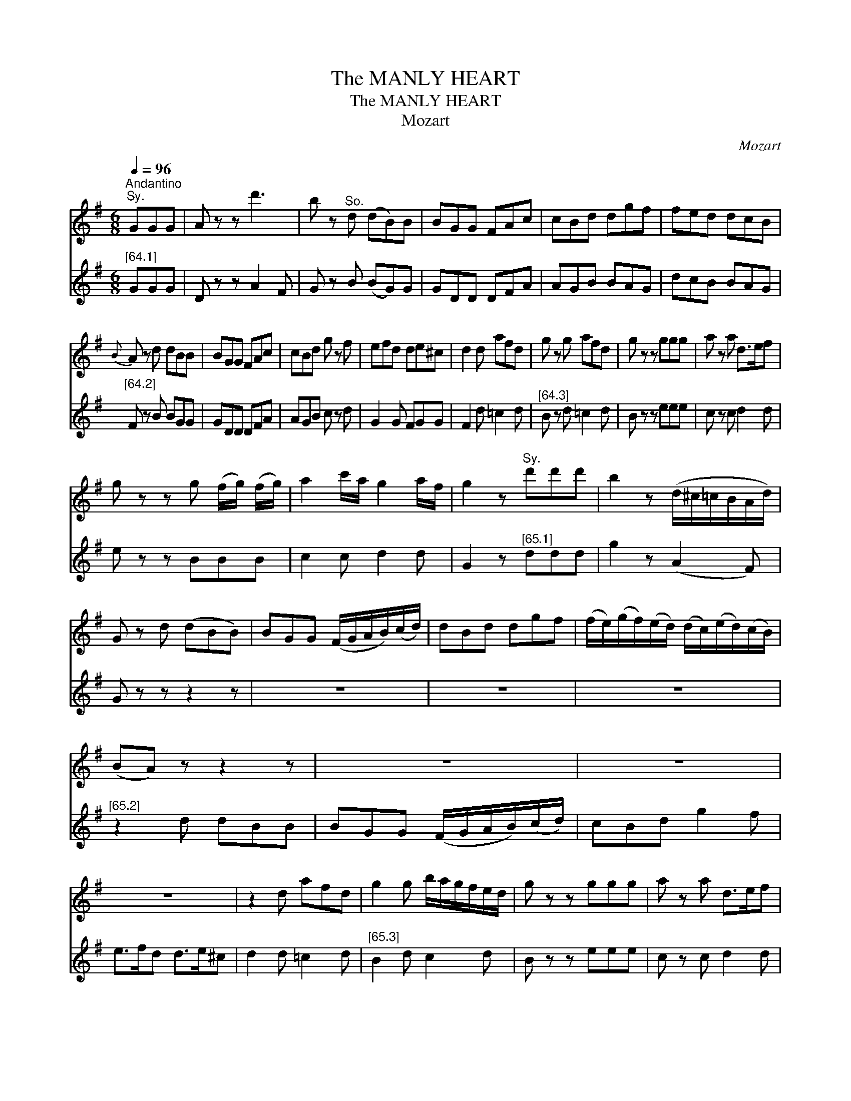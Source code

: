 X:1
T:The MANLY HEART
T:The MANLY HEART
T:Mozart
C:Mozart
%%score ( 1 2 ) ( 3 4 )
L:1/8
Q:1/4=96
M:6/8
K:G
V:1 treble 
V:2 treble 
V:3 treble 
V:4 treble 
V:1
"^Andantino""^Sy." GGG | A z z d'3 | b z"^So." d (dB)B | BGG FAc | cBd dgf | fed dcB | %6
{B} A z d dBB | BGG FAc | cBd g z f | efd de^c | d2 d afd | g z g afd | g z z ggg | a z a d>ef | %14
 g z z g (f/g/) (f/g/) | a2 c'/a/ g2 a/f/ | g2 z"^Sy." d'd'd' | b2 z (d/^c/=c/B/A/d/) | %18
 G z d (dBB) | BGG (F/G/A/B/)(c/d/) | dBd dgf | (f/e/)(g/f/)(e/d/) (d/c/)(e/d/)(c/B/) | %22
 (BA) z z2 z | z6 | z6 | z6 | z2 d afd | g2 g b/a/g/f/e/d/ | g z z ggg | a z a d>ef | %30
 g z z g f/g/ f/g/ | a2 c'/a/ g2 a/f/ | g2 z"^Sy." dg b/>g/ | (gf) z d>g b/g/ | %34
"^Sy." f z f dg b/>g/ | Tgfd d>g b/g/ | f z z b z a | g z f e z d | c/c/d/e/f/g/ a2 a | %39
 b z b a z a | g z z b z a | g z f e z d | c/c/d/e/f/g/ a2 a | b z b a z a | %44
 (g/4a/4g/4f/4) g/a/b/c'/ d'/b/g/d/c/B/ | A2 c'/a/ agf | (g/4a/4g/4f/4) g/a/b/c'/ d'/b/g/d/B/G/ | %47
 E2 c'/>a/ d'2 f | g2 z"^Sy." d'>bc'/a/ | ggg g z z |] %50
V:2
 x3 | x6 | x6 | x6 | x6 | x6 | x6 | x6 | x6 | x6 | x6 | x6 | x6 | x6 | x6 | x6 | x6 | x6 | x6 | %19
 x6 | x6 | x6 | x6 | x6 | x6 | x6 | x6 | x6 | x6 | x6 | x6 | x6 | x6 | x6 | x6 | x6 | x6 | x6 | %38
 c z z x3 | x6 | x6 | x6 | c z z x3 | x6 | x6 | x6 | x6 | x6 | x6 | x6 |] %50
V:3
"^[64.1]" GGG | D z z A2 F | G z B (BG)G | GDD DFA | AGB BAG | dcB BAG |"^[64.2]" F z B BGG | %7
 GDD DFA | AGB c z d | G2 G FGG | F2 d =c2 d |"^[64.3]" B z d =c2 d | B z z eee | c z c d2 d | %14
 e z z BBB | c2 c d2 d | G2 z"^[65.1]" ddd | g2 z (A2 F) | G z z z2 z | z6 | z6 | z6 | %22
"^[65.2]" z2 d dBB | BGG (F/G/A/B/)(c/d/) | cBd g2 f | e>fd d>e^c | d2 d =c2 d | %27
"^[65.3]" B2 d c2 d | B z z eee | c z c d2 d | e z z BBB | c2 c B2 A | G2 z"^[66].1" GB d/>B/ | %33
 (BA) z dBG | d z d GB d/>B/ | TBAd dBG | d z z g z d |"^[66].2" e z B c z G | A/A/B/c/d/e/ f2 f | %39
 g z e c z d | B z z g z d | e z B c z G |"^[66].2" A/A/B/c/d/e/ d2 d | g z e c z d | B2 z z2 z | %45
 z2 c d2 c |"^[p.67.1]" B2 z z2 z | z2 e/>c/ B2 A | G2 z g2 d | BBB B z z |] %50
V:4
 x3 | x6 | x6 | x6 | x6 | x6 | x6 | x6 | x6 | x6 | x6 | x6 | x6 | x6 | x6 | x6 | x6 | x6 | x6 | %19
 x6 | x6 | x6 | x6 | x6 | x6 | x6 | x6 | x6 | x6 | x6 | x6 | x6 | x6 | x6 | x6 | x6 | x6 | x6 | %38
 A z z x3 | x6 | x6 | x6 | A z z x3 | x6 | x6 | x6 | x6 | x6 | x6 | x6 |] %50

